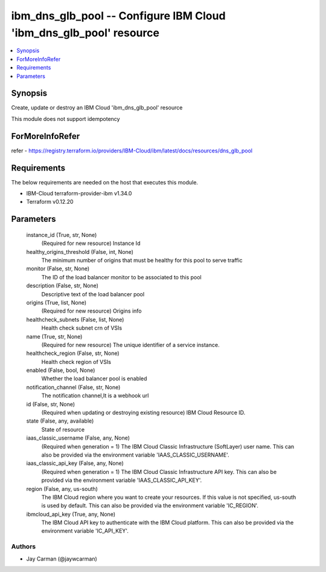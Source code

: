 
ibm_dns_glb_pool -- Configure IBM Cloud 'ibm_dns_glb_pool' resource
===================================================================

.. contents::
   :local:
   :depth: 1


Synopsis
--------

Create, update or destroy an IBM Cloud 'ibm_dns_glb_pool' resource

This module does not support idempotency


ForMoreInfoRefer
----------------
refer - https://registry.terraform.io/providers/IBM-Cloud/ibm/latest/docs/resources/dns_glb_pool

Requirements
------------
The below requirements are needed on the host that executes this module.

- IBM-Cloud terraform-provider-ibm v1.34.0
- Terraform v0.12.20



Parameters
----------

  instance_id (True, str, None)
    (Required for new resource) Instance Id


  healthy_origins_threshold (False, int, None)
    The minimum number of origins that must be healthy for this pool to serve traffic


  monitor (False, str, None)
    The ID of the load balancer monitor to be associated to this pool


  description (False, str, None)
    Descriptive text of the load balancer pool


  origins (True, list, None)
    (Required for new resource) Origins info


  healthcheck_subnets (False, list, None)
    Health check subnet crn of VSIs


  name (True, str, None)
    (Required for new resource) The unique identifier of a service instance.


  healthcheck_region (False, str, None)
    Health check region of VSIs


  enabled (False, bool, None)
    Whether the load balancer pool is enabled


  notification_channel (False, str, None)
    The notification channel,It is a webhook url


  id (False, str, None)
    (Required when updating or destroying existing resource) IBM Cloud Resource ID.


  state (False, any, available)
    State of resource


  iaas_classic_username (False, any, None)
    (Required when generation = 1) The IBM Cloud Classic Infrastructure (SoftLayer) user name. This can also be provided via the environment variable 'IAAS_CLASSIC_USERNAME'.


  iaas_classic_api_key (False, any, None)
    (Required when generation = 1) The IBM Cloud Classic Infrastructure API key. This can also be provided via the environment variable 'IAAS_CLASSIC_API_KEY'.


  region (False, any, us-south)
    The IBM Cloud region where you want to create your resources. If this value is not specified, us-south is used by default. This can also be provided via the environment variable 'IC_REGION'.


  ibmcloud_api_key (True, any, None)
    The IBM Cloud API key to authenticate with the IBM Cloud platform. This can also be provided via the environment variable 'IC_API_KEY'.













Authors
~~~~~~~

- Jay Carman (@jaywcarman)

